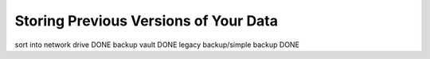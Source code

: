 ======================================
Storing Previous Versions of Your Data
======================================

.. elim

sort into network drive DONE
backup vault DONE
legacy backup/simple backup DONE
